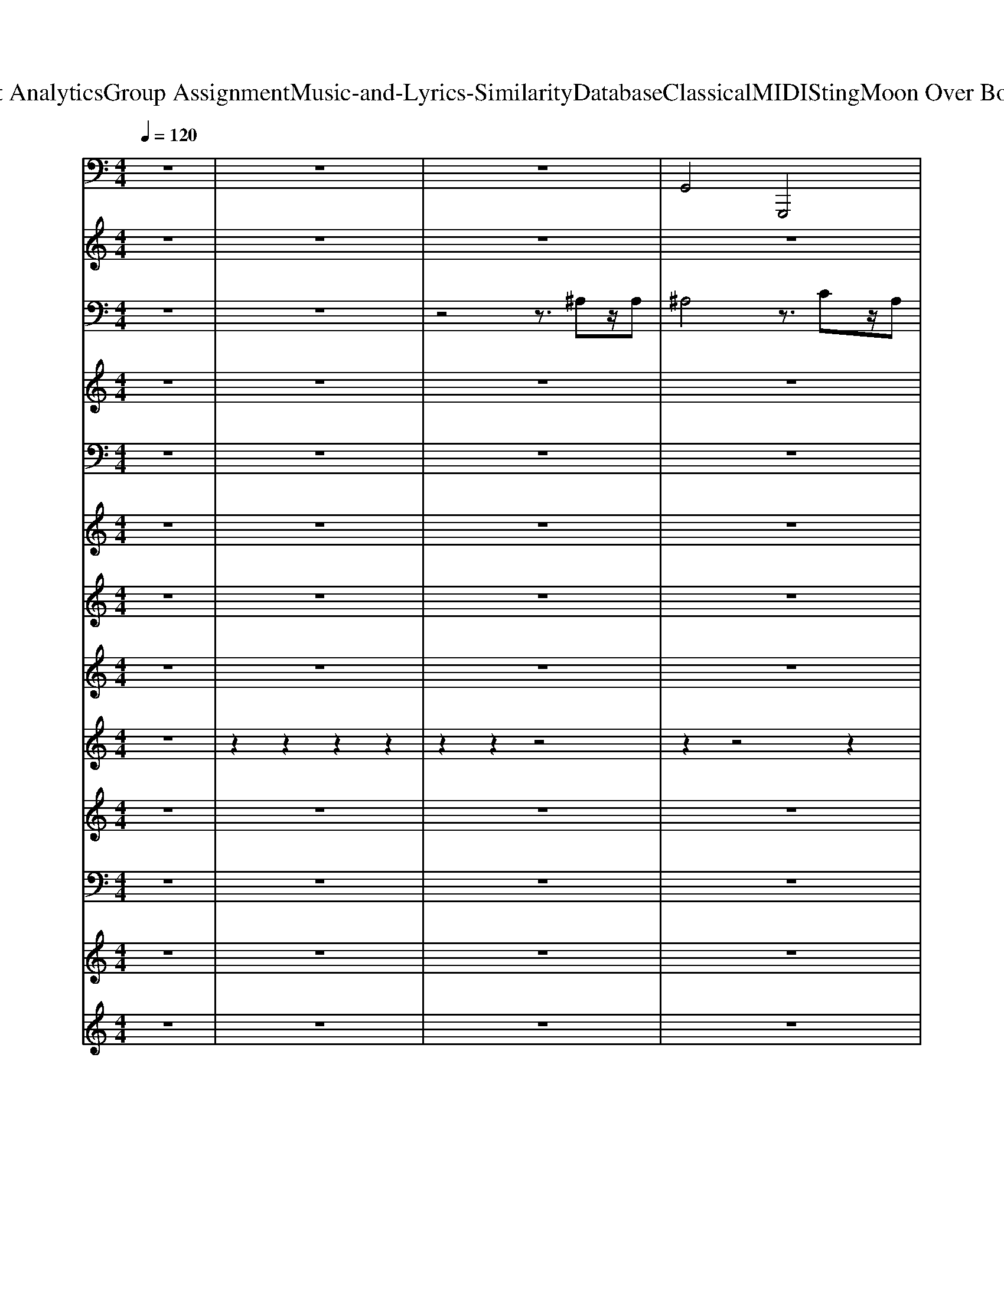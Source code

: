X: 1
T: from D:\TCD\Text Analytics\Group Assignment\Music-and-Lyrics-Similarity\Database\Classical\MIDI\Sting\Moon Over Bourbon Street.mid
M: 4/4
L: 1/8
Q:1/4=120
K:C % 0 sharps
V:1
z8| \
z8| \
z8| \
%%MIDI program 32
G,,4 G,,,4|
C,,4 C,4| \
F,,4 C,,4| \
F,,,4 F,,4| \
G,,4 ^C,,4|
C,,4 C,4| \
F,,4 E,,4| \
^D,,4 =D,,4| \
^C,,4 C,4|
C,4 C,,4| \
F,,4 G,,4| \
^G,,4 C,4| \
D,,4 D,,4|
G,,,4 G,,4| \
^C,,4 C,4| \
C,4 C,,4| \
G,,4 G,,,4|
C,,4 C,4| \
F,,4 G,,4| \
^G,,4 F,,4| \
G,,4 G,,,4|
C,,4 C,4| \
F,,4 E,,4| \
^D,,4 =D,,4| \
^C,,4 ^G,,4|
G,,4 C,,4| \
F,,4 E,,4| \
^D,,4 =D,,4| \
^C,,4 C,4|
C,4 C,,4| \
F,,,4 ^G,,,4| \
^A,,,4 C,,4| \
F,,,4 ^G,,,4|
^A,,,4 C,,4| \
F,,,4 ^G,,,4| \
^A,,,4 C,,4| \
F,,,4 ^G,,,4|
^A,,,4 C,,4| \
G,,,4 G,,4| \
C,,4 C,4| \
F,,4 E,,4|
^D,,4 =D,,4| \
G,,,4 G,,4| \
C,,4 C,4| \
F,,4 G,,4|
^G,,4 C,4| \
^C,,4 C,4| \
C,4 C,,4| \
F,,4 G,,4|
^G,,4 C,4| \
D,,4 D,4| \
G,,4 G,,,4| \
^C,,4 C,4|
C,4 C,,4| \
G,,,4 G,,4| \
C,,4 C,4| \
F,,4 G,,4|
^G,,4 F,,4| \
G,,4 G,,,4| \
C,,4 C,4| \
F,,4 E,,4|
^D,,4 =D,,4| \
^C,,4 ^G,,4| \
G,,4 C,,4| \
F,,4 E,,4|
^D,,4 =D,,4| \
^C,,4 C,4| \
C,4 C,,4| \
F,,,4 ^G,,,4|
^A,,,4 C,,4| \
F,,,4 ^G,,,4| \
^A,,,4 C,,4| \
F,,,4 ^G,,,4|
^A,,,4 C,,4| \
F,,,4 ^G,,,4| \
^A,,,4 C,,4| \
z8|
z8| \
z8| \
z8| \
z8|
z8| \
z8| \
z8| \
z8|
z8| \
z8| \
z8| \
G,,,4 G,,4|
C,,4 C,4| \
F,,4 E,,4| \
^D,,4 =D,,4| \
G,,,4 G,,4|
C,,4 C,4| \
F,,4 G,,4| \
^G,,4 F,,4| \
^C,,4 C,4|
C,4 C,,4| \
F,,4 G,,4| \
^G,,4 C,4| \
D,,4 D,4|
G,,4 G,,,4| \
^C,,4 C,4| \
C,4 C,,4| \
G,,,4 G,,4|
C,,4 C,4| \
F,,4 E,,4| \
^D,,4 =D,,4| \
G,,4 G,,,4|
C,,4 C,4| \
F,,4 E,,4| \
^D,,4 =D,,4| \
^C,,4 C,4|
C,4 C,,4| \
F,,4 E,,4| \
^D,,4 =D,,4| \
^C,,8|
C,,8-|C,,8-|C,,8|
V:2
%%clef treble
z8| \
z8| \
z8| \
z8|
z8| \
z8| \
z8| \
z8|
z8| \
z8| \
z8| \
z8|
z8| \
z8| \
z8| \
z8|
z8| \
z8| \
z8| \
z8|
z8| \
z8| \
z8| \
z8|
z8| \
z8| \
z8| \
z8|
z8| \
z8| \
z8| \
z8|
z8| \
%%MIDI program 49
f'8-| \
f'8-| \
f'8-|
f'8-| \
f'8-| \
f'8-| \
f'8-|
f'8| \
[^C-^A,-F,-]2 [AFC-A,-F,-]/2[C-A,-F,-]3/2 [AFC-A,-F,-]3[C-A,-F,]| \
[^C-^A,-E,-]2 [^F^DC-A,-E,-]/2[C-A,-E,-]3/2 [FDC-A,-E,-]2 [GEC-A,-E,-][CA,E,]| \
[C-^G,-F,-]2 [cGC-G,-F,-]/2[C-G,-F,-]3/2 [cGC-G,-F,-]3[C-G,-F,-]|
[C-^G,-F,-]2 [cGC-G,-F,-]/2[C-G,-F,-]3/2 [cGC-G,-F,-]3[CG,F,]| \
[^C-^A,-F,-]2 [AFC-A,-F,-]/2[C-A,-F,-]3/2 [AFC-A,-F,-]3[C-A,-F,]| \
[^C-^A,-E,-]2 [^F^DC-A,-E,-]/2[C-A,-E,-]3/2 [FDC-A,-E,-]2 [GEC-A,-E,-][CA,E,]| \
[C-^G,-F,-]2 [cGC-G,-F,-]/2[C-G,-F,-]3/2 [cGC-G,-F,-]3[C-G,-F,-]|
[C-^G,-F,-]2 [cGC-G,-F,-]/2[C-G,-F,-]3/2 [cGC-G,-F,-]3[CG,F,]| \
[^C-^G,-F,-]2 [GFC-G,-F,-]/2[C-G,-F,-]3/2 [G-F-C-G,-F,-]2 [GFC-G,-F,-]/2[C-G,-F,-]3/2| \
[^C-^G,-F,-]2 [GFC-G,-F,-]/2[CG,F,]3/2 [GF=C-=G,-E,-]2 [GEC-G,-E,-][CG,E,]| \
[C-^G,-F,-]2 [GFC-G,-F,-]/2[C-G,-F,-]3/2 [G-F-C-G,-F,-]2 [GFC-G,-F,-]/2[C-G,-F,-]3/2|
[C-^G,-F,-]2 [GFC-G,-F,-]/2[C-G,-F,-]3/2 [G-F-C-G,-F,-]2 [GFC-G,-F,-]/2[CG,F,]3/2| \
[D-B,-F,-]2 [^GFD-B,-F,-]/2[D-B,-F,-]3/2 [G-F-D-B,-F,-]2 [GFD-B,-F,-]/2[D-B,-F,-]3/2| \
[D-B,-F,-]2 [BFD-B,-F,-]/2[D-B,-F,-]3/2 [B-F-D-B,-F,-]2 [BFD-B,-F,-]/2[DB,-F,-]3/2| \
[B,-^G,-F,-]2 [GFB,-G,-F,-]/2[B,-G,-F,-]3/2 [G-F-B,-G,-F,-]2 [GFB,-G,-F,-]/2[B,G,F,]3/2|
[^A,-G,-E,-]2 [GEA,-G,-E,-]/2[A,-G,-E,-]3/2 [G-E-A,-G,-E,-]2 [GEA,-G,-E,-]/2[A,G,E,]3/2| \
[^C-^A,-F,-]2 [AFC-A,-F,-]/2[C-A,-F,-]3/2 [AFC-A,-F,-]3[C-A,-F,]| \
[^C-^A,-E,-]2 [^F^DC-A,-E,-]/2[C-A,-E,-]3/2 [FDC-A,-E,-]2 [GEC-A,-E,-][CA,E,]| \
[C-^G,-F,-]2 [cGC-G,-F,-]/2[C-G,-F,-]3/2 [cGC-G,-F,-]3[C-G,-F,-]|
[C-^G,-F,-]2 [cGC-G,-F,-]/2[C-G,-F,-]3/2 [cGC-G,-F,-]3[CG,F,]| \
[^C-^A,-F,-]2 [AFC-A,-F,-]/2[C-A,-F,-]3/2 [AFC-A,-F,-]3[C-A,-F,]| \
[^C-^A,-E,-]2 [^F^DC-A,-E,-]/2[C-A,-E,-]3/2 [FDC-A,-E,-]2 [GEC-A,-E,-][CA,E,]| \
[C-^G,-F,-]2 [cGC-G,-F,-]/2[C-G,-F,-]3/2 [cGC-G,-F,-]3[C-G,-F,-]|
[C-^G,-F,-]2 [cGC-G,-F,-]/2[C-G,-F,-]3/2 [cGC-G,-F,-]3[CG,F,]| \
[^C-^G,-F,-]2 [GFC-G,-F,-]/2[C-G,-F,-]3/2 [G-F-C-G,-F,-]2 [GFC-G,-F,-]/2[C-G,-F,-]3/2| \
[^C-^G,-F,-]2 [GFC-G,-F,-]/2[CG,F,]3/2 [GF=C-=G,-E,-]2 [GEC-G,-E,-][CG,E,]| \
[C-^G,-F,-]2 [GFC-G,-F,-]/2[C-G,-F,-]3/2 [G-F-C-G,-F,-]2 [GFC-G,-F,-]/2[C-G,-F,-]3/2|
[C-^G,-F,-]2 [GFC-G,-F,-]/2[C-G,-F,-]3/2 [G-F-C-G,-F,-]2 [GFC-G,-F,-]/2[CG,F,]3/2| \
[^GF^CB,F,]8| \
[^AECA,E,]8| \
f8-|
f8-| \
f8-| \
f8-| \
f8-|
f8-| \
f8-| \
f8| \
[^C,C,,]8|
[^D,D,,]4 [F,F,,]4| \
[G,G,,]4 [B,,B,,,]4| \
[C,C,,]4 [G,G,,]4| \
[CC,]4 [F,F,,]4|
[^A,A,,]4 [A,,A,,,]4| \
[^G,,G,,,]4 [G,G,,]4| \
[B,-G,,G,,,]4 [B,G,G,,]4| \
[G-C^A,-C,,-C,,,-]8|
[G-^C^A,-=C,,-C,,,-]8| \
[GD^A,-C,,-C,,,-]8| \
[^F^D^A,-C,,-C,,,-]4 [GEA,C,,C,,,]4| \
[^AF^C-A,-F,]8|
[^C-^A,-E,-]2 [^F^DC-A,-E,-]/2[C-A,-E,-]3/2 [FDC-A,-E,-]2 [GEC-A,-E,-][CA,E,]| \
[C-^G,-F,-]2 [cGC-G,-F,-]/2[C-G,-F,-]3/2 [cGC-G,-F,-]3[C-G,-F,-]| \
[C-^G,-F,-]2 [cGC-G,-F,-]/2[C-G,-F,-]3/2 [cGC-G,-F,-]3[CG,F,]| \
[^C-^A,-F,-]2 [AFC-A,-F,-]/2[C-A,-F,-]3/2 [AFC-A,-F,-]3[C-A,-F,]|
[^C-^A,-E,-]2 [^F^DC-A,-E,-]/2[C-A,-E,-]3/2 [FDC-A,-E,-]2 [GEC-A,-E,-][CA,E,]| \
[C-^G,-F,-]2 [cGC-G,-F,-]/2[C-G,-F,-]3/2 [cGC-G,-F,-]3[C-G,-F,-]| \
[C-^G,-F,-]2 [cGC-G,-F,-]/2[C-G,-F,-]3/2 [cGC-G,-F,-]3[CG,F,]| \
[^C-^G,-F,-]2 [GFC-G,-F,-]/2[C-G,-F,-]3/2 [G-F-C-G,-F,-]2 [GFC-G,-F,-]/2[C-G,-F,-]3/2|
[^C-^G,-F,-]2 [GFC-G,-F,-]/2[CG,F,]3/2 [GF=C-=G,-E,-]2 [GEC-G,-E,-][CG,E,]| \
[C-^G,-F,-]2 [GFC-G,-F,-]/2[C-G,-F,-]3/2 [G-F-C-G,-F,-]2 [GFC-G,-F,-]/2[C-G,-F,-]3/2| \
[C-^G,-F,-]2 [GFC-G,-F,-]/2[C-G,-F,-]3/2 [G-F-C-G,-F,-]2 [GFC-G,-F,-]/2[CG,F,]3/2| \
[D-B,-F,-]2 [^GFD-B,-F,-]/2[D-B,-F,-]3/2 [G-F-D-B,-F,-]2 [GFD-B,-F,-]/2[D-B,-F,-]3/2|
[D-B,-F,-]2 [BFD-B,-F,-]/2[D-B,-F,-]3/2 [B-F-D-B,-F,-]2 [BFD-B,-F,-]/2[DB,-F,-]3/2| \
[B,-^G,-F,-]2 [GFB,-G,-F,-]/2[B,-G,-F,-]3/2 [G-F-B,-G,-F,-]2 [GFB,-G,-F,-]/2[B,G,F,]3/2| \
[^A,-G,-E,-]2 [GEA,-G,-E,-]/2[A,-G,-E,-]3/2 [G-E-A,-G,-E,-]2 [GEA,-G,-E,-]/2[A,G,E,]3/2| \
[^C-^A,-F,-]2 [AFC-A,-F,-]/2[C-A,-F,-]3/2 [AFC-A,-F,-]3[C-A,-F,]|
[^C-^A,-E,-]2 [^F^DC-A,-E,-]/2[C-A,-E,-]3/2 [FDC-A,-E,-]2 [GEC-A,-E,-][CA,E,]| \
[C-^G,-F,-]2 [cGC-G,-F,-]/2[C-G,-F,-]3/2 [cGC-G,-F,-]3[C-G,-F,-]| \
[C-^G,-F,-]2 [cGC-G,-F,-]/2[C-G,-F,-]3/2 [cGC-G,-F,-]3[CG,F,]| \
[^C-^A,-F,-]2 [AFC-A,-F,-]/2[C-A,-F,-]3/2 [AFC-A,-F,-]3[C-A,-F,]|
[^C-^A,-E,-]2 [^F^DC-A,-E,-]/2[C-A,-E,-]3/2 [FDC-A,-E,-]2 [GEC-A,-E,-][CA,E,]| \
[C-^G,-F,-]2 [cGC-G,-F,-]/2[C-G,-F,-]3/2 [cGC-G,-F,-]3[C-G,-F,-]| \
[C-^G,-F,-]2 [cGC-G,-F,-]/2[C-G,-F,-]3/2 [cGC-G,-F,-]3[CG,F,]| \
[^C-^G,-F,-]2 [GFC-G,-F,-]/2[C-G,-F,-]3/2 [G-F-C-G,-F,-]2 [GFC-G,-F,-]/2[C-G,-F,-]3/2|
[^C-^G,-F,-]2 [GFC-G,-F,-]/2[CG,F,]3/2 [GF=C-=G,-E,-]2 [GEC-G,-E,-][CG,E,]| \
[C-^G,-F,-]2 [GFC-G,-F,-]/2[C-G,-F,-]3/2 [G-F-C-G,-F,-]2 [GFC-G,-F,-]/2[C-G,-F,-]3/2| \
[C-^G,-F,-]2 [GFC-G,-F,-]/2[C-G,-F,-]3/2 [G-F-C-G,-F,-]2 [GFC-G,-F,-]/2[CG,F,]3/2| \
[^GF^CB,F,]8|
[^AECA,E,]8| \
z8| \
z8| \
F,,,8-|
F,,,8-|F,,,8-|F,,,8|
V:3
z8| \
z8| \
z4 z3/2
%%MIDI program 88
^A,z/2A,| \
^A,4 z3/2Cz/2A,|
^G,2<=G,2 F,4-| \
F,/2zG,3/2^G,4-G,| \
z4 z3/2F,z/2F,| \
^A,3/2A,z/2C3- [CA,-]/2A,/2z/2^G,/2-|
^G,2 =G,z/2^G,2^A,2-A,/2-| \
^A,/2zC2-C/2 C3z/2C/2-| \
C4- C/2zCz/2C-| \
[^C-=C]/2^C4-C^A,3/2^G,-|
[^G,=G,-]/2G,^G,3-G,/2z2^A,-| \
[C-^A,]/2C6-Cz/2| \
z4 g''''3/2z3/2F,-| \
[^G,-F,]/2G,G,2-G,/2 =g''''3/2z3/2^G,-|
[B,-^G,]/2B,=G,2-G,/2 g''''3/2z3/2G,| \
G,3/2C3/2^A,- [A,G,-]/2G,3-G,/2| \
z4 g''''3/2z3/2C,-| \
[G,-C,]/2G,3-G,/2 z3/2G,<^G,^A,/2-|
^A,4- A,z2z/2^G,/2| \
G,z/2^G,6-G,/2-| \
^G,/2z4zC,z/2C,-| \
[G,-C,]/2G,3-G,/2 z3/2G,<^G,^A,/2-|
^A,4- A,/2z^G,3/2A,-| \
[C-^A,]/2C6-C3/2| \
z4 z3/2Cz/2C-| \
[^C-=C]/2^C/2z/2C2^A,2A,2G,/2|
z/2g''''3/2 z (3G,2^G,2^A,2C-| \
C3/2C3/2C3/2C3-C/2-| \
Cz4z/2F,3/2G,-| \
G,/2^G,G,2-G,/2 z3/2^A,3/2G,-|
^G,/2G,-[G,=G,-]/2 G,6| \
z/2F,6-F,3/2-| \
F,z6z| \
z8|
z8| \
z8| \
z8| \
z8|
z4 z3/2G,3/2G,-| \
G,/2 (3G,G,G,^G,/2^A,4-A,-| \
^A,/2z4g''''3/2 zG,-| \
G,/2^G,-[G,-G,]/2 G,G,2G,/2^A,/2 z/2C3/2-|
C4- Cz/2F,3/2F,-| \
F,/2G,-[G,-G,]/2 G,^G,3/2^A,3-A,/2| \
z6 z^G,/2^A,/2| \
z/2 (3CCCC4-C3/2-|
C/2z4zC<CC/2-| \
C3/2^C<C^A,2A,2G,/2-| \
G,4- G,z2z/2^C/2-| \
^C3/2=C6-C/2-|
Cz3 z/2g''''3/2 zF,-| \
F,/2^G,-[G,-G,]/2 G,G,3/2G,G,2B,/2-| \
B,3/2G,2-G,/2 z/2g''''3/2 zG,-| \
G,/2G,-[C-G,]/2 C^A,3/2A,-[A,G,-]/2 G,2-|
G,z3 z/2g''''3/2 zC,-| \
C,/2G,4-G,/2z/2G,3/2^G,-| \
^G,/2^A,4-A,/2z/2G,3/2=G,-| \
G,/2^G,4zG,<^A,C/2-|
C4- C/2zF,3/2F,-| \
F,/2^A,4-A,/2z/2C3/2A,-| \
^A,/2^G,/2=G,2-G,/2z2^G,<A,C/2-| \
C4- Cz/2C<CC/2-|
C4- C/2zC3/2C-| \
C/2^CC2^A,2A,2G,/2-| \
G,3 (3G,2^G,2^A,2C-| \
C3/2C3/2C3/2C3-C/2-|
Cz4z/2F,3/2G,-| \
G,/2^G,G,2-G,/2 z3/2^A,3/2G,-| \
^G,/2G,-[G,=G,-]/2 G,4 z2| \
z/2F,6-F,3/2-|
F,/2z6z3/2| \
z8| \
z8| \
z8|
z8| \
z8| \
z8| \
z8|
z8| \
z8| \
z8| \
z8|
z8| \
z8| \
z8| \
z8|
z8| \
z8| \
z4 z3/2C,<C,G,/2-| \
G,3/2G,<^G,^A,4-A,/2-|
^A,/2z4z^G,<=G,^G,/2| \
z/2g''''<^G,G,/2^A,/2C4-C/2-| \
C/2z4g''''3/2 zC,-| \
C,/2G,/2G,<G,^G,3/2^A,3-A,/2|
z6 z3/2^G,/2| \
z/2^A,C2C<CC2-C/2-| \
C/2z4zC2^C/2-| \
^C4- C/2z^A,<A,G,/2-|
G,2 z2 z/2G,-[^G,-=G,]/2 ^G,^A,-| \
^A,/2C-[C-C]/2 CC3/2C3-C/2-| \
Cz6z/2F,/2-| \
F,/2^G,G,G,G,G,2G,3/2|
z6 z3/2^G,/2| \
z/2G,G,2G,2G,2-G,/2-| \
G,z6z/2C,/2-| \
C,3/2G,<G,G,<^G,^A,2-A,/2-|
^A,z6^G,/2A,/2| \
z/2C-[F-C]/2 FG3/2^G-[GF-]/2 F2-| \
Fz4z/2C<CG/2-| \
G3/2G<G^G2=G2-G/2-|
G/2z4zC3/2C-| \
C/2^G-[G-G]/2 G=G<GF2-F/2z/2| \
z4 z3/2F3/2F-| \
F/2FF2F2F2C/2-|
C2- C/2z3C3/2F-| \
F/2G-[^G-=G]/2 ^G3/2^A2=G2F/2-| \
F4 z3/2^G3/2=G-| \
G/2F-[F^C-]/2 C3z/2=C3/2^A,-|
^A,/2C-[CA,-]/2 A,4 z/2F,3/2-|F,/2-
V:4
%%clef treble
z8| \
z8| \
z8| \
z8|
z8| \
z8| \
z8| \
z8|
z8| \
z8| \
z8| \
z8|
z8| \
z8| \
z8| \
z8|
z8| \
z8| \
z8| \
z8|
z8| \
z8| \
z8| \
z8|
z8| \
z8| \
z8| \
z8|
z8| \
z8| \
z8| \
z8|
z8| \
%%MIDI program 89
f'8-| \
f'8-| \
f'8-|
f'8-| \
f'8-| \
f'8-| \
f'8-|
f'8| \
[^C-^A,-F,-]2 [AFC-A,-F,-]/2[C-A,-F,-]3/2 [AFC-A,-F,-]3[C-A,-F,]| \
[^C-^A,-E,-]2 [^F^DC-A,-E,-]/2[C-A,-E,-]3/2 [FDC-A,-E,-]2 [GEC-A,-E,-][CA,E,]| \
[C-^G,-F,-]2 [cGC-G,-F,-]/2[C-G,-F,-]3/2 [cGC-G,-F,-]3[C-G,-F,-]|
[C-^G,-F,-]2 [cGC-G,-F,-]/2[C-G,-F,-]3/2 [cGC-G,-F,-]3[CG,F,]| \
[^C-^A,-F,-]2 [AFC-A,-F,-]/2[C-A,-F,-]3/2 [AFC-A,-F,-]3[C-A,-F,]| \
[^C-^A,-E,-]2 [^F^DC-A,-E,-]/2[C-A,-E,-]3/2 [FDC-A,-E,-]2 [GEC-A,-E,-][CA,E,]| \
[C-^G,-F,-]2 [cGC-G,-F,-]/2[C-G,-F,-]3/2 [cGC-G,-F,-]3[C-G,-F,-]|
[C-^G,-F,-]2 [cGC-G,-F,-]/2[C-G,-F,-]3/2 [cGC-G,-F,-]3[CG,F,]| \
[^C-^G,-F,-]2 [GFC-G,-F,-]/2[C-G,-F,-]3/2 [G-F-C-G,-F,-]2 [GFC-G,-F,-]/2[C-G,-F,-]3/2| \
[^C-^G,-F,-]2 [GFC-G,-F,-]/2[CG,F,]3/2 [GF=C-=G,-E,-]2 [GEC-G,-E,-][CG,E,]| \
[C-^G,-F,-]2 [GFC-G,-F,-]/2[C-G,-F,-]3/2 [G-F-C-G,-F,-]2 [GFC-G,-F,-]/2[C-G,-F,-]3/2|
[C-^G,-F,-]2 [GFC-G,-F,-]/2[C-G,-F,-]3/2 [G-F-C-G,-F,-]2 [GFC-G,-F,-]/2[CG,F,]3/2| \
[D-B,-F,-]2 [^GFD-B,-F,-]/2[D-B,-F,-]3/2 [G-F-D-B,-F,-]2 [GFD-B,-F,-]/2[D-B,-F,-]3/2| \
[D-B,-F,-]2 [BFD-B,-F,-]/2[D-B,-F,-]3/2 [B-F-D-B,-F,-]2 [BFD-B,-F,-]/2[DB,-F,-]3/2| \
[B,-^G,-F,-]2 [GFB,-G,-F,-]/2[B,-G,-F,-]3/2 [G-F-B,-G,-F,-]2 [GFB,-G,-F,-]/2[B,G,F,]3/2|
[^A,-G,-E,-]2 [GEA,-G,-E,-]/2[A,-G,-E,-]3/2 [G-E-A,-G,-E,-]2 [GEA,-G,-E,-]/2[A,G,E,]3/2| \
[^C-^A,-F,-]2 [AFC-A,-F,-]/2[C-A,-F,-]3/2 [AFC-A,-F,-]3[C-A,-F,]| \
[^C-^A,-E,-]2 [^F^DC-A,-E,-]/2[C-A,-E,-]3/2 [FDC-A,-E,-]2 [GEC-A,-E,-][CA,E,]| \
[C-^G,-F,-]2 [cGC-G,-F,-]/2[C-G,-F,-]3/2 [cGC-G,-F,-]3[C-G,-F,-]|
[C-^G,-F,-]2 [cGC-G,-F,-]/2[C-G,-F,-]3/2 [cGC-G,-F,-]3[CG,F,]| \
[^C-^A,-F,-]2 [AFC-A,-F,-]/2[C-A,-F,-]3/2 [AFC-A,-F,-]3[C-A,-F,]| \
[^C-^A,-E,-]2 [^F^DC-A,-E,-]/2[C-A,-E,-]3/2 [FDC-A,-E,-]2 [GEC-A,-E,-][CA,E,]| \
[C-^G,-F,-]2 [cGC-G,-F,-]/2[C-G,-F,-]3/2 [cGC-G,-F,-]3[C-G,-F,-]|
[C-^G,-F,-]2 [cGC-G,-F,-]/2[C-G,-F,-]3/2 [cGC-G,-F,-]3[CG,F,]| \
[^C-^G,-F,-]2 [GFC-G,-F,-]/2[C-G,-F,-]3/2 [G-F-C-G,-F,-]2 [GFC-G,-F,-]/2[C-G,-F,-]3/2| \
[^C-^G,-F,-]2 [GFC-G,-F,-]/2[CG,F,]3/2 [GF=C-=G,-E,-]2 [GEC-G,-E,-][CG,E,]| \
[C-^G,-F,-]2 [GFC-G,-F,-]/2[C-G,-F,-]3/2 [G-F-C-G,-F,-]2 [GFC-G,-F,-]/2[C-G,-F,-]3/2|
[C-^G,-F,-]2 [GFC-G,-F,-]/2[C-G,-F,-]3/2 [G-F-C-G,-F,-]2 [GFC-G,-F,-]/2[CG,F,]3/2| \
[^GF^CB,F,]8| \
[^AECA,E,]8| \
f8-|
f8-| \
f8-| \
f8-| \
f8-|
f8-| \
f8-| \
f8| \
[^C,C,,]8|
[^D,D,,]4 [F,F,,]4| \
[G,G,,]4 [B,,B,,,]4| \
[C,C,,]4 [G,G,,]4| \
[CC,]4 [F,F,,]4|
[^A,A,,]4 [A,,A,,,]4| \
[^G,,G,,,]4 [G,G,,]4| \
[B,-G,,G,,,]4 [B,G,G,,]4| \
[G-C^A,-C,,-C,,,-]8|
[G-^C^A,-=C,,-C,,,-]8| \
[GD^A,-C,,-C,,,-]8| \
[^F^D^A,-C,,-C,,,-]4 [GEA,C,,C,,,]4| \
[^AF^C-A,-F,]8|
[^C-^A,-E,-]2 [^F^DC-A,-E,-]/2[C-A,-E,-]3/2 [FDC-A,-E,-]2 [GEC-A,-E,-][CA,E,]| \
[C-^G,-F,-]2 [cGC-G,-F,-]/2[C-G,-F,-]3/2 [cGC-G,-F,-]3[C-G,-F,-]| \
[C-^G,-F,-]2 [cGC-G,-F,-]/2[C-G,-F,-]3/2 [cGC-G,-F,-]3[CG,F,]| \
[^C-^A,-F,-]2 [AFC-A,-F,-]/2[C-A,-F,-]3/2 [AFC-A,-F,-]3[C-A,-F,]|
[^C-^A,-E,-]2 [^F^DC-A,-E,-]/2[C-A,-E,-]3/2 [FDC-A,-E,-]2 [GEC-A,-E,-][CA,E,]| \
[C-^G,-F,-]2 [cGC-G,-F,-]/2[C-G,-F,-]3/2 [cGC-G,-F,-]3[C-G,-F,-]| \
[C-^G,-F,-]2 [cGC-G,-F,-]/2[C-G,-F,-]3/2 [cGC-G,-F,-]3[CG,F,]| \
[^C-^G,-F,-]2 [GFC-G,-F,-]/2[C-G,-F,-]3/2 [G-F-C-G,-F,-]2 [GFC-G,-F,-]/2[C-G,-F,-]3/2|
[^C-^G,-F,-]2 [GFC-G,-F,-]/2[CG,F,]3/2 [GF=C-=G,-E,-]2 [GEC-G,-E,-][CG,E,]| \
[C-^G,-F,-]2 [GFC-G,-F,-]/2[C-G,-F,-]3/2 [G-F-C-G,-F,-]2 [GFC-G,-F,-]/2[C-G,-F,-]3/2| \
[C-^G,-F,-]2 [GFC-G,-F,-]/2[C-G,-F,-]3/2 [G-F-C-G,-F,-]2 [GFC-G,-F,-]/2[CG,F,]3/2| \
[D-B,-F,-]2 [^GFD-B,-F,-]/2[D-B,-F,-]3/2 [G-F-D-B,-F,-]2 [GFD-B,-F,-]/2[D-B,-F,-]3/2|
[D-B,-F,-]2 [BFD-B,-F,-]/2[D-B,-F,-]3/2 [B-F-D-B,-F,-]2 [BFD-B,-F,-]/2[DB,-F,-]3/2| \
[B,-^G,-F,-]2 [GFB,-G,-F,-]/2[B,-G,-F,-]3/2 [G-F-B,-G,-F,-]2 [GFB,-G,-F,-]/2[B,G,F,]3/2| \
[^A,-G,-E,-]2 [GEA,-G,-E,-]/2[A,-G,-E,-]3/2 [G-E-A,-G,-E,-]2 [GEA,-G,-E,-]/2[A,G,E,]3/2| \
[^C-^A,-F,-]2 [AFC-A,-F,-]/2[C-A,-F,-]3/2 [AFC-A,-F,-]3[C-A,-F,]|
[^C-^A,-E,-]2 [^F^DC-A,-E,-]/2[C-A,-E,-]3/2 [FDC-A,-E,-]2 [GEC-A,-E,-][CA,E,]| \
[C-^G,-F,-]2 [cGC-G,-F,-]/2[C-G,-F,-]3/2 [cGC-G,-F,-]3[C-G,-F,-]| \
[C-^G,-F,-]2 [cGC-G,-F,-]/2[C-G,-F,-]3/2 [cGC-G,-F,-]3[CG,F,]| \
[^C-^A,-F,-]2 [AFC-A,-F,-]/2[C-A,-F,-]3/2 [AFC-A,-F,-]3[C-A,-F,]|
[^C-^A,-E,-]2 [^F^DC-A,-E,-]/2[C-A,-E,-]3/2 [FDC-A,-E,-]2 [GEC-A,-E,-][CA,E,]| \
[C-^G,-F,-]2 [cGC-G,-F,-]/2[C-G,-F,-]3/2 [cGC-G,-F,-]3[C-G,-F,-]| \
[C-^G,-F,-]2 [cGC-G,-F,-]/2[C-G,-F,-]3/2 [cGC-G,-F,-]3[CG,F,]| \
[^C-^G,-F,-]2 [GFC-G,-F,-]/2[C-G,-F,-]3/2 [G-F-C-G,-F,-]2 [GFC-G,-F,-]/2[C-G,-F,-]3/2|
[^C-^G,-F,-]2 [GFC-G,-F,-]/2[CG,F,]3/2 [GF=C-=G,-E,-]2 [GEC-G,-E,-][CG,E,]| \
[C-^G,-F,-]2 [GFC-G,-F,-]/2[C-G,-F,-]3/2 [G-F-C-G,-F,-]2 [GFC-G,-F,-]/2[C-G,-F,-]3/2| \
[C-^G,-F,-]2 [GFC-G,-F,-]/2[C-G,-F,-]3/2 [G-F-C-G,-F,-]2 [GFC-G,-F,-]/2[CG,F,]3/2| \
[^GF^CB,F,]8|
[^AECA,E,]8| \
z8| \
z8| \
F,,,8-|
F,,,8-|F,,,8-|F,,,8|
V:5
z8| \
z8| \
z8| \
z8|
z8| \
z8| \
z8| \
z8|
z8| \
z8| \
z8| \
z8|
z8| \
z8| \
z8| \
z8|
z8| \
z8| \
z8| \
z8|
z8| \
z8| \
z8| \
z8|
z8| \
z8| \
z8| \
z8|
z8| \
z8| \
z8| \
z8|
z8| \
z2 
%%MIDI program 45
[F,,F,,,]z3 [^G,,G,,,]z| \
z2 [^A,,A,,,]z3 [C,C,,]z| \
z2 [F,,F,,,]z3 [^G,,G,,,]z|
z2 [^A,,A,,,]z3 [C,C,,]z| \
z2 [F,,F,,,]z3 [^G,,G,,,]z| \
z2 [^A,,A,,,]z3 [C,C,,]z| \
z2 [F,,F,,,]z3 [^G,,G,,,]z|
z2 [^A,,A,,,]z3 [C,C,,]z| \
z8| \
z8| \
z8|
z8| \
z8| \
z8| \
z8|
z8| \
z8| \
z8| \
z8|
z8| \
z8| \
z8| \
z8|
z8| \
z8| \
z8| \
z8|
z8| \
z8| \
z8| \
z8|
z8| \
z8| \
z8| \
z8|
z8| \
z8| \
z8| \
z2 [F,,F,,,]z3 [^G,,G,,,]z|
z2 [^A,,A,,,]z3 [C,C,,]z| \
z2 [F,,F,,,]z3 [^G,,G,,,]z| \
z2 [^A,,A,,,]z3 [C,C,,]z| \
z2 [F,,F,,,]z3 [^G,,G,,,]z|
z2 [^A,,A,,,]z3 [C,C,,]z| \
z2 [F,,F,,,]z3 [^G,,G,,,]z| \
z2 [^A,,A,,,]z3 [C,C,,]z| \
^C,,8|
^D,,4 F,,4| \
G,,4 B,,,4| \
C,,4 G,,4| \
C,4 F,,4|
^A,,8| \
^G,,8| \
G,,8|
V:6
z8| \
z8| \
z8| \
z8|
z8| \
z8| \
z8| \
z8|
z8| \
z8| \
z8| \
z8|
z8| \
z8| \
z8| \
z8|
z8| \
z8| \
z8| \
z8|
z8| \
z8| \
z8| \
z8|
z8| \
z8| \
z8| \
z8|
z8| \
z8| \
z8| \
z8|
z8| \
z2 
%%MIDI program 73
[f'^G]/2z3/2 [f'-G]2 [f'-c]2| \
[f'^A-]3/2A/2- [^g'A-]/2A3/2 [g'=G-]2 [g'G-]/2G3/2| \
z2 [f'^G]/2z3/2 [f'-G]2 [f'-c]2|
[f'-^A]/2f'/2-[f'^G]/2z/2 [^c'=G]/2z3/2 [c'G]2 =c'/2z3/2| \
z2 [f'^G]/2z3/2 [f'-G]2 [f'-c]2| \
[f'^A-]3/2A/2- [^g'A-]/2A3/2 [g'=G-]2 [g'G-]/2G3/2| \
z2 [f'^G]/2z3/2 [f'-G]2 [f'-c]2|
[f'-^A]/2f'/2-[f'^G]/2z/2 [^c'=G]/2z/2F/2z/2 [c'G]2 =c'/2z3/2| \
z8| \
z8| \
z8|
z8| \
z8| \
z8| \
z8|
z8| \
z8| \
z8| \
z8|
z8| \
z8| \
z8| \
z8|
z8| \
z8| \
z8| \
z8|
z8| \
z8| \
z8| \
z8|
z8| \
z8| \
z8| \
z8|
z8| \
z8| \
z8| \
z2 [f'^G]/2z3/2 [f'-G]2 [f'-c]2|
[f'^A-]3/2A/2- [^g'A-]/2A3/2 [g'=G-]2 [g'G-]/2G3/2| \
z2 [f'^G]/2z3/2 [f'-G]2 [f'-c]2| \
[f'-^A]/2f'/2-[f'^G]/2z/2 [^c'=G]/2z3/2 [c'G]2 =c'/2z3/2| \
z2 [f'^G]/2z3/2 [f'-G]2 [f'-c]2|
[f'^A-]3/2A/2- [^g'A-]/2A3/2 [g'=G-]2 [g'G-]/2G3/2| \
z2 [f'^G]/2z3/2 [f'-G]2 [f'-c]2| \
[f'-^A]/2f'/2-[f'^G]/2z/2 [^c'=G]/2z/2F/2z/2 [c'G]2 =c'/2z3/2| \
z8|
z8| \
z8| \
z8| \
z8|
z8| \
z8| \
z8| \
z8|
z8| \
z8| \
z8| \
z8|
z8| \
z8| \
z8| \
z8|
z8| \
z8| \
z8| \
z8|
z8| \
z8| \
z8| \
z8|
z8| \
z8| \
z8| \
z8|
z8| \
z8| \
z8| \
z8|
z8| \
z8| \
z8| \
z8|
z8| \
z8| \
z8| \
z8|
z8| \
z2 ^g/2z3/2 g2 =g/2z3/2| \
z2 f/2z3/2 f2 e/2
V:7
z8| \
z8| \
z8| \
z8|
z8| \
z8| \
z8| \
z8|
z8| \
z8| \
z8| \
z8|
z8| \
z8| \
z8| \
z8|
z8| \
z8| \
z8| \
z8|
z8| \
z8| \
z8| \
z8|
z8| \
z8| \
z8| \
z8|
z8| \
z8| \
z8| \
z8|
z8| \
z2 
%%MIDI program 68
[fc]/2z3/2 [f-c]2 [f-^d]2| \
[f^c-]3/2c/2- [^gc-]/2c3/2 [g^A-]2 [=gA-]/2A3/2| \
z2 [fc]/2z3/2 [f-c]2 [f-^d]2|
[f-^c]/2f/2-[f=c]/2z/2 [^c^A]/2z3/2 [c^G]2 =c/2z3/2| \
z2 [fc]/2z3/2 [f-c]2 [f-^d]2| \
[f^c-]3/2c/2- [^gc-]/2c3/2 [g^A-]2 [=gA-]/2A3/2| \
z2 [fc]/2z3/2 [f-c]2 [f-^d]2|
[f-^c]/2f/2-[f=c]/2z/2 [^c^A]/2z/2^G/2z/2 [cA]2 =c/2z3/2| \
z8| \
z8| \
z8|
z8| \
z8| \
z8| \
z8|
z8| \
z8| \
z8| \
z8|
z8| \
z8| \
z8| \
z8|
z8| \
z8| \
z8| \
z8|
z8| \
z8| \
z8| \
z8|
z8| \
z8| \
z8| \
z8|
z8| \
z8| \
z8| \
z2 [fc]/2z3/2 [f-c]2 [f-^d]2|
[f^c-]3/2c/2- [^gc-]/2c3/2 [g^A-]2 [=gA-]/2A3/2| \
z2 [fc]/2z3/2 [f-c]2 [f-^d]2| \
[f-^c]/2f/2-[f=c]/2z/2 [^c^A]/2z3/2 [c^G]2 =c/2z3/2| \
z2 [fc]/2z3/2 [f-c]2 [f-^d]2|
[f^c-]3/2c/2- [^gc-]/2c3/2 [g^A-]2 [=gA-]/2A3/2| \
z2 [fc]/2z3/2 [f-c]2 [f-^d]2| \
[f-^c]/2f/2-[f=c]/2z/2 [^c^A]/2z/2^G/2z/2 [cA-]2 [=cA-]/2A3/2-| \
^A2 ^G2 =G2 F2|
G2- [^g=G]2 [g^G-]2 [fG]2| \
B2- [B^G]2 [f-=G]2 [fF]2| \
G2- [fG-]2 [^dG-]2 [=dG-]2| \
[^d-G]2 [d-c][d-^A]/2d/2- [d-^G]/2d/2-[d-A]/2d/2- [d-=G]3/2d/2|
^G^A [gG-]3/2G/2- [=g^G-]3/2G/2- [fG]3/2z/2| \
G^G [^a=G-][^g=G-] [gG-]2 [f-G]3/2f/2| \
FG [gF-][fF-] [eF-]2 [f-F]2| \
f2- [f-c]2 [f-B]2 [fc]2|
z2 ^A2 =A2 ^A2| \
z2 ^G2 =G2 ^G2| \
z2 ^F4 G2|
V:8
%%clef treble
z8| \
z8| \
z8| \
z8|
z8| \
z8| \
z8| \
z8|
z8| \
z8| \
z8| \
z8|
z8| \
z8| \
z8| \
z8|
z8| \
z8| \
z8| \
z8|
z8| \
z8| \
z8| \
z8|
z8| \
z8| \
z8| \
z8|
z8| \
z8| \
z8| \
z8|
z8| \
%%MIDI program 71
F,,z ^G/2z3/2 [GG,,-]2 [cG,,]2| \
[^AA,,]4 G2- [G-C,]G| \
F,,z ^G/2z3/2 [GG,,-]2 [cG,,-]3/2G,,/2|
[^AA,,-]/2A,,/2-[^GA,,-]/2A,,/2- [=GA,,-]/2A,,3/2 ^G2- [GC,-]/2C,/2z| \
F,,z ^G/2z3/2 [GG,,-]2 [cG,,]2| \
[^AA,,]4 G2- [G-C,]G| \
F,,z ^G/2z3/2 [GG,,-]2 [cG,,-]3/2G,,/2|
[^AA,,-]/2A,,/2-[^GA,,-]/2A,,/2- [=GA,,-]/2A,,/2-[FA,,-]/2A,,/2 G2- [GC,-]/2C,/2z| \
z8| \
z8| \
z8|
z8| \
z8| \
z8| \
z8|
z8| \
z8| \
z8| \
z8|
z8| \
z8| \
z8| \
z8|
z8| \
z8| \
z8| \
z8|
z8| \
z8| \
z8| \
z8|
z8| \
z8| \
z8| \
z8|
z8| \
z8| \
z8| \
F,,z ^G/2z3/2 [GG,,-]2 [cG,,]2|
[^AA,,]4 G2- [G-C,]G| \
F,,z ^G/2z3/2 [GG,,-]2 [cG,,-]3/2G,,/2| \
[^AA,,-]/2A,,/2-[^GA,,-]/2A,,/2- [=GA,,-]/2A,,3/2 ^G2- [GC,-]/2C,/2z| \
F,,z ^G/2z3/2 [GG,,-]2 [cG,,]2|
[^AA,,]4 G2- [G-C,]G| \
F,,z ^G/2z3/2 [GG,,-]2 [cG,,-]3/2G,,/2| \
[^AA,,-]/2A,,/2-[^GA,,-]/2A,,/2- [=GA,,-]/2A,,/2-[FA,,-]/2A,,/2 G2- [GC,-]/2C,/2z| \
z8|
z8| \
z8| \
z8| \
z8|
z8| \
z8| \
z8| \
z8|
z8| \
z8| \
z8| \
z8|
z8| \
z8| \
z8| \
z8|
z8| \
z8| \
z8| \
z8|
z8| \
z8| \
z8| \
z8|
z8| \
z8| \
z8| \
z8|
z8| \
z8| \
z8| \
z8|
z8| \
z8| \
z8| \
z8|
z8| \
z8| \
z8| \
z8|
z8| \
z2 ^g/2z3/2 g2 =g/2z3/2| \
z2 f/2z3/2 f2 e/2
V:9
%%MIDI channel 10
z8| \
z2 z2 z2 z2| \
z2 z2 z4| \
z2 z4 z2|
z2 z4 z2| \
z2 z4 z2| \
z2 z4 z2| \
z2 z4 z2|
z2 z4 z2| \
z2 z4 z2| \
z2 z4 z2| \
z2 z4 z2|
z2 z4 z2| \
z2 z4 z2| \
z2 z4 z2| \
z2 z4 z2|
z2 z4 z2| \
z2 z4 z2| \
z2 z4 z2| \
z2 z4 z2|
z2 z4 z2| \
z2 z4 z2| \
z2 z4 z2| \
z2 z4 z2|
z2 z4 z2| \
z2 z4 z2| \
z2 z4 z2| \
z2 z4 z2|
z2 z4 z2| \
z2 z4 z2| \
z2 z4 z2| \
z2 z4 z2|
z2 z4 z2| \
z2 z4 z2| \
z2 z4 z2| \
z2 z4 z2|
z2 z4 z2| \
z2 z4 z2| \
z2 z4 z2| \
z2 z4 z2|
z2 z4 z2| \
z2 z4 z2| \
z2 z4 z2| \
z2 z4 z2|
z2 z4 z2| \
z2 z4 z2| \
z2 z4 z2| \
z2 z4 z2|
z2 z4 z2| \
z2 z4 z2| \
z2 z4 z2| \
z2 z4 z2|
z2 z4 z2| \
z2 z4 z2| \
z2 z4 z2| \
z2 z4 z2|
z2 z4 z2| \
z2 z4 z2| \
z2 z4 z2| \
z2 z4 z2|
z2 z4 z2| \
z2 z4 z2| \
z2 z4 z2| \
z2 z4 z2|
z2 z4 z2| \
z2 z4 z2| \
z2 z4 z2| \
z2 z4 z2|
z2 z4 z2| \
z2 z4 z2| \
z2 z4 z2| \
z2 z4 z2|
z2 z4 z2| \
z2 z4 z2| \
z2 z4 z2| \
z2 z4 z2|
z2 z4 z2| \
z2 z4 z2| \
z2 z4 z2| \
z8|
z8| \
z8| \
z8| \
z8|
z8| \
z8| \
z8| \
z8|
z8| \
z8| \
z8| \
z2 z4 z2|
z2 z4 z2| \
z2 z4 z2| \
z2 z4 z2| \
z2 z4 z2|
z2 z4 z2| \
z2 z4 z2| \
z2 z4 z2| \
z2 z4 z2|
z2 z4 z2| \
z2 z4 z2| \
z2 z4 z2| \
z2 z4 z2|
z2 z4 z2| \
z2 z4 z2| \
z2 z4 z2| \
z2 z4 z2|
z2 z4 z2| \
z2 z4 z2| \
z2 z4 z2| \
z2 z4 z2|
z2 z4 z2| \
z2 z4 z2| \
z2 z4 z2| \
z2 z4 z2|
z2 z4 z2| \
z2 z4 z2| \
z2 z4 z2| \
z2 z4 z2|
z2 z4 
V:10
%%clef treble
z8| \
z8| \
z8| \
z8|
z8| \
z8| \
z8| \
z8|
z8| \
z8| \
z8| \
z8|
z8| \
z8| \
z8| \
z8|
z8| \
z8| \
z8| \
z8|
z8| \
z8| \
z8| \
z8|
z8| \
z8| \
z8| \
z8|
z8| \
z8| \
z8| \
z8|
z8| \
%%MIDI program 70
F,,z ^G/2z3/2 [GG,,-]2 [cG,,]2| \
[^AA,,]4 G2- [G-C,]G| \
F,,z ^G/2z3/2 [GG,,-]2 [cG,,-]3/2G,,/2|
[^AA,,-]/2A,,/2-[^GA,,-]/2A,,/2- [=GA,,-]/2A,,3/2 ^G2- [GC,-]/2C,/2z| \
F,,z ^G/2z3/2 [GG,,-]2 [cG,,]2| \
[^AA,,]4 G2- [G-C,]G| \
F,,z ^G/2z3/2 [GG,,-]2 [cG,,-]3/2G,,/2|
[^AA,,-]/2A,,/2-[^GA,,-]/2A,,/2- [=GA,,-]/2A,,/2-[FA,,-]/2A,,/2 G2- [GC,-]/2C,/2z| \
z8| \
z8| \
z8|
z8| \
z8| \
z8| \
z8|
z8| \
z8| \
z8| \
z8|
z8| \
z8| \
z8| \
z8|
z8| \
z8| \
z8| \
z8|
z8| \
z8| \
z8| \
z8|
z8| \
z8| \
z8| \
z8|
z8| \
z8| \
z8| \
F,,z ^G/2z3/2 [GG,,-]2 [cG,,]2|
[^AA,,]4 G2- [G-C,]G| \
F,,z ^G/2z3/2 [GG,,-]2 [cG,,-]3/2G,,/2| \
[^AA,,-]/2A,,/2-[^GA,,-]/2A,,/2- [=GA,,-]/2A,,3/2 ^G2- [GC,-]/2C,/2z| \
F,,z ^G/2z3/2 [GG,,-]2 [cG,,]2|
[^AA,,]4 G2- [G-C,]G| \
F,,z ^G/2z3/2 [GG,,-]2 [cG,,-]3/2G,,/2| \
[^AA,,-]/2A,,/2-[^GA,,-]/2A,,/2- [=GA,,-]/2A,,/2-[FA,,-]/2A,,/2 G2- [GC,-]/2C,/2z| \
z8|
z2 ^g2 =g2 f2| \
B4 f4| \
z2 f2 ^d2 =d2| \
^d2- [d-c]d4-d|
z2 ^g3/2z/2 =g3/2z/2 f3/2z/2| \
z2 ^a^g =g2 f2| \
z2 gf e2 f2-|f8|
V:11
z8| \
z8| \
z8| \
z8|
z8| \
z8| \
z8| \
z8|
z8| \
z8| \
z8| \
z8|
z8| \
z8| \
z8| \
z8|
z8| \
z8| \
z8| \
z8|
z8| \
z8| \
z8| \
z8|
z8| \
z8| \
z8| \
z8|
z8| \
z8| \
z8| \
z8|
z8| \
z8| \
z8| \
z8|
z8| \
z8| \
z8| \
z8|
z8| \
z8| \
z8| \
z8|
z8| \
z8| \
z8| \
z8|
z8| \
z8| \
z8| \
z8|
z8| \
z8| \
z8| \
z8|
z8| \
z8| \
z8| \
z8|
z8| \
z8| \
z8| \
z8|
z8| \
z8| \
z8| \
z8|
z8| \
z8| \
z8| \
z8|
z8| \
z8| \
z8| \
z8|
z8| \
z8| \
z8| \
z8|
z8| \
z8| \
z8| \
z8|
z8| \
z8| \
z8| \
%%MIDI program 47
 (3C,,/2G,,/2C,,/2 (3G,,/2C,,/2G,,/2  (3C,,/2G,,/2C,,/2 (3G,,/2C,,/2G,,/2  (3C,,/2G,,/2C,,/2 (3G,,/2C,,/2G,,/2  (3C,,/2G,,/2C,,/2 (3G,,/2C,,/2G,,/2|
 (3C,,/2G,,/2C,,/2 (3G,,/2C,,/2G,,/2  (3C,,/2G,,/2C,,/2 (3G,,/2C,,/2G,,/2  (3C,,/2G,,/2C,,/2 (3G,,/2C,,/2G,,/2  (3C,,/2G,,/2C,,/2 (3G,,/2C,,/2G,,/2| \
 (3C,,/2G,,/2C,,/2 (3G,,/2C,,/2G,,/2  (3C,,/2G,,/2C,,/2 (3G,,/2C,,/2G,,/2  (3C,,/2G,,/2C,,/2 (3G,,/2C,,/2G,,/2  (3C,,/2G,,/2C,,/2 (3G,,/2C,,/2G,,/2| \
 (3C,,/2G,,/2C,,/2 (3G,,/2C,,/2G,,/2  (3C,,/2G,,/2C,,/2 (3G,,/2C,,/2G,,/2  (3C,,/2G,,/2C,,/2 (3G,,/2C,,/2G,,/2  (3C,,/2G,,/2C,,/2 (3G,,/2C,,/2G,,/2| \
G,,/2
V:12
z8| \
z8| \
z8| \
z8|
z8| \
z8| \
z8| \
z8|
z8| \
z8| \
z8| \
z8|
z8| \
z8| \
z8| \
z8|
z8| \
z8| \
z8| \
z8|
z8| \
z4 z3/2
%%MIDI program 64
 (3cccc/2| \
z/2 (3cccf/2^A2F/2z/2 ^G2| \
z8|
z8| \
g6- g3/2z/2| \
 (3gfe  (3gfc ^G2 =G/2>A/2G-| \
G8|
D4 E4| \
zF/2G/2 ^G/2^A/2c/2d/2 e/2f/2=g/2e/2 f/2c/2^G/2=G/2-| \
G/2 (3F^AG^G/2z/2F4-F/2| \
z8|
f4 e4| \
z6 ^f2-| \
^f8-| \
^f3-f/2[=fc]/2 ^A4-|
^A3D/2z/2 ^G2- G/2-[GD-]/2D/2z/2| \
z8| \
z8| \
z6 ^G3/2D/2|
z/2^G3/2 D3/2z^C/2^A,/2=C2-C/2-| \
C/2z6z3/2| \
z8| \
z3z/2c/2 z/2c/2z/2c/2 z/2c/2z|
c2- c/2-[c^G]/2z/2F3z3/2| \
z8| \
z8| \
z6 z^g/2z/2|
z/2gf/2 c<^G F/2<^A/2=G/2^G/2 z/2F3/2| \
z8| \
z4 z/2 (3CFE^G/2z/2^c/2| \
c8-|
c8| \
z3g4-g/2z/2| \
f/2d/2c/2B/2 ^A/2^G/2=G/2F/2 D/2C/2B,3-| \
B,z3 F3-F/2z/2|
E/2z/2c6-c/2z/2| \
z8| \
z3/2f/2 c/2z3/2 fz/2cz3/2| \
fz/2czf/2 cz fz/2c/2-|
c/2z3/2 ^g6-| \
^g2- g/2 (3fc^AG2-G/2z| \
z8| \
z6 F>G|
^G>c f2 c>G F3/2z/2| \
z8| \
z/2 (3c^cd (3fdc (3=c^GFD/2z/2^C/2| \
C3z3 C>^C|
D3z/2^GF3-F/2-| \
F/2z6z3/2| \
z8| \
z8|
z8| \
z8| \
z8| \
z8|
z8| \
z8| \
z8| \
z8|
z8| \
z8| \
z8| \
z8|
z8| \
z8| \
z8| \
z8|
z8| \
z8| \
z8| \
z8|
z8| \
z4 z3/2^G>=G^G/2| \
z/2^G/2G/2z/2 ^A/2z/2c F3z| \
z6 zc/2z/2|
g2 z/2^f/2e/2G3=F3/2| \
z8| \
^g2<g2 =g/2f/2c/2^G/2 =G/2F/2C/2z/2| \
z8|
z2 d6-| \
d3c/2z/2  (3^GFD C2-| \
C3/2D/2 z/2F/2>G/2^G/2 z/2c3-c/2-| \
c/2z4z/2d/2z/2 f/2z/2^d/2=d/2|
f/2>e/2^d/2=d/2 f/2e/2 (3^d=dG^G/2c=g3/2-| \
g2- g/2z2^g>=gg/2f/2e/2| \
 (3gce ^G/2>c/2F/2 (3GE=GC2-C/2| \
z8|
f3-f/2z/2 c/2^G/2F/2^C/2 =C2-| \
Cz3 z/2ccz/2c/2z/2| \
z/2c2-c/2^G/2F/2 c2- c/2z/2G/2F/2| \
z8|
z/2C/2^C/2z/2 =c/2f/2g4-g-| \
g/2f/2e/2g/2 f/2c/2^A/2^G/2 =G/2A/2^G/2F/2 =G/2E/2F/2C/2-| \
C4 z4| \
z4 f4-|
f2 d/2f/2c/2e/2 ^G/2c/2=G/2^A/2 F/2^G/2E/2=G/2| \
D4 z (3DEFG/2^G/2| \
z/2c/2z/2d<ed/2 c/2^A/2^G/2=G/2>F/2E/2D|
V:13
z8| \
z8| \
z8| \
z8|
z8| \
z8| \
z8| \
z8|
z8| \
z8| \
z8| \
z8|
z8| \
z8| \
z8| \
z8|
z8| \
z8| \
z8| \
z8|
z8| \
z4 z3/2
%%MIDI program 68
 (3cccc/2| \
z/2 (3cccf/2^A2F/2z/2 ^G2| \
z8|
z8| \
g6- g3/2z/2| \
 (3gfe  (3gfc ^G2 =G/2>A/2G-| \
G8|
D4 E4| \
zF/2G/2 ^G/2^A/2c/2d/2 e/2f/2=g/2e/2 f/2c/2^G/2=G/2-| \
G/2 (3F^AG^G/2z/2F4-F/2| \
z8|
f4 e4| \
z6 ^f2-| \
^f8-| \
^f3-f/2[=fc]/2 ^A4-|
^A3D/2z/2 ^G2- G/2-[GD-]/2D/2z/2| \
z8| \
z8| \
z6 ^G3/2D/2|
z/2^G3/2 D3/2z^C/2^A,/2=C2-C/2-| \
C/2z6z3/2| \
z8| \
z3z/2c/2 z/2c/2z/2c/2 z/2c/2z|
c2- c/2-[c^G]/2z/2F3z3/2| \
z8| \
z8| \
z6 z^g/2z/2|
z/2gf/2 c<^G F/2<^A/2=G/2^G/2 z/2F3/2| \
z8| \
z4 z/2 (3CFE^G/2z/2^c/2| \
c8-|
c8| \
z3g4-g/2z/2| \
f/2d/2c/2B/2 ^A/2^G/2=G/2F/2 D/2C/2B,3-| \
B,z3 F3-F/2z/2|
E/2z/2c6-c/2z/2| \
z8| \
z3/2f/2 c/2z3/2 fz/2cz3/2| \
fz/2czf/2 cz fz/2c/2-|
c/2z3/2 ^g6-| \
^g2- g/2 (3fc^AG2-G/2z| \
z8| \
z6 F>G|
^G>c f2 c>G F3/2z/2| \
z8| \
z/2 (3c^cd (3fdc (3=c^GFD/2z/2^C/2| \
C3z3 C>^C|
D3z/2^GF3-F/2-| \
F/2z6z3/2| \
z8| \
z8|
z8| \
z8| \
z8| \
z8|
z8| \
z8| \
z8| \
z8|
z8| \
z8| \
z8| \
z8|
z8| \
z8| \
z8| \
z8|
z8| \
z8| \
z8| \
z8|
z8| \
z4 z3/2^G>=G^G/2| \
z/2^G/2G/2z/2 ^A/2z/2c F3z| \
z6 zc/2z/2|
g2 z/2^f/2e/2G3=F3/2| \
z8| \
^g2<g2 =g/2f/2c/2^G/2 =G/2F/2C/2z/2| \
z8|
z2 d6-| \
d3c/2z/2  (3^GFD C2-| \
C3/2D/2 z/2F/2>G/2^G/2 z/2c3-c/2-| \
c/2z4z/2d/2z/2 f/2z/2^d/2=d/2|
f/2>e/2^d/2=d/2 f/2e/2 (3^d=dG^G/2c=g3/2-| \
g2- g/2z2^g>=gg/2f/2e/2| \
 (3gce ^G/2>c/2F/2 (3GE=GC2-C/2| \
z8|
f3-f/2z/2 c/2^G/2F/2^C/2 =C2-| \
Cz3 z/2ccz/2c/2z/2| \
z/2c2-c/2^G/2F/2 c2- c/2z/2G/2F/2| \
z8|
z/2C/2^C/2z/2 =c/2f/2g4-g-| \
g/2f/2e/2g/2 f/2c/2^A/2^G/2 =G/2A/2^G/2F/2 =G/2E/2F/2C/2-| \
C4 z4| \
z4 f4-|
f2 d/2f/2c/2e/2 ^G/2c/2=G/2^A/2 F/2^G/2E/2=G/2| \
D4 z (3DEFG/2^G/2| \
z/2c/2z/2d<ed/2 c/2^A/2^G/2=G/2>F/2E/2D|
